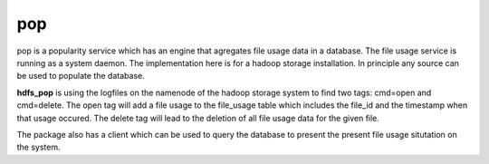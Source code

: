 pop
===

pop is a popularity service which has an engine that agregates file usage data in a database. The
file usage service is running as a system daemon. The implementation here is for a hadoop storage
installation. In principle any source can be used to populate the database.

**hdfs_pop** is using the logfiles on the namenode of the hadoop storage system to find two tags:
cmd=open and cmd=delete. The open tag will add a file usage to the file_usage table which includes
the file_id and the timestamp when that usage occured. The delete tag will lead to the deletion of
all file usage data for the given file.

The package also has a client which can be used to query the database to present the present file
usage situtation on the system.
